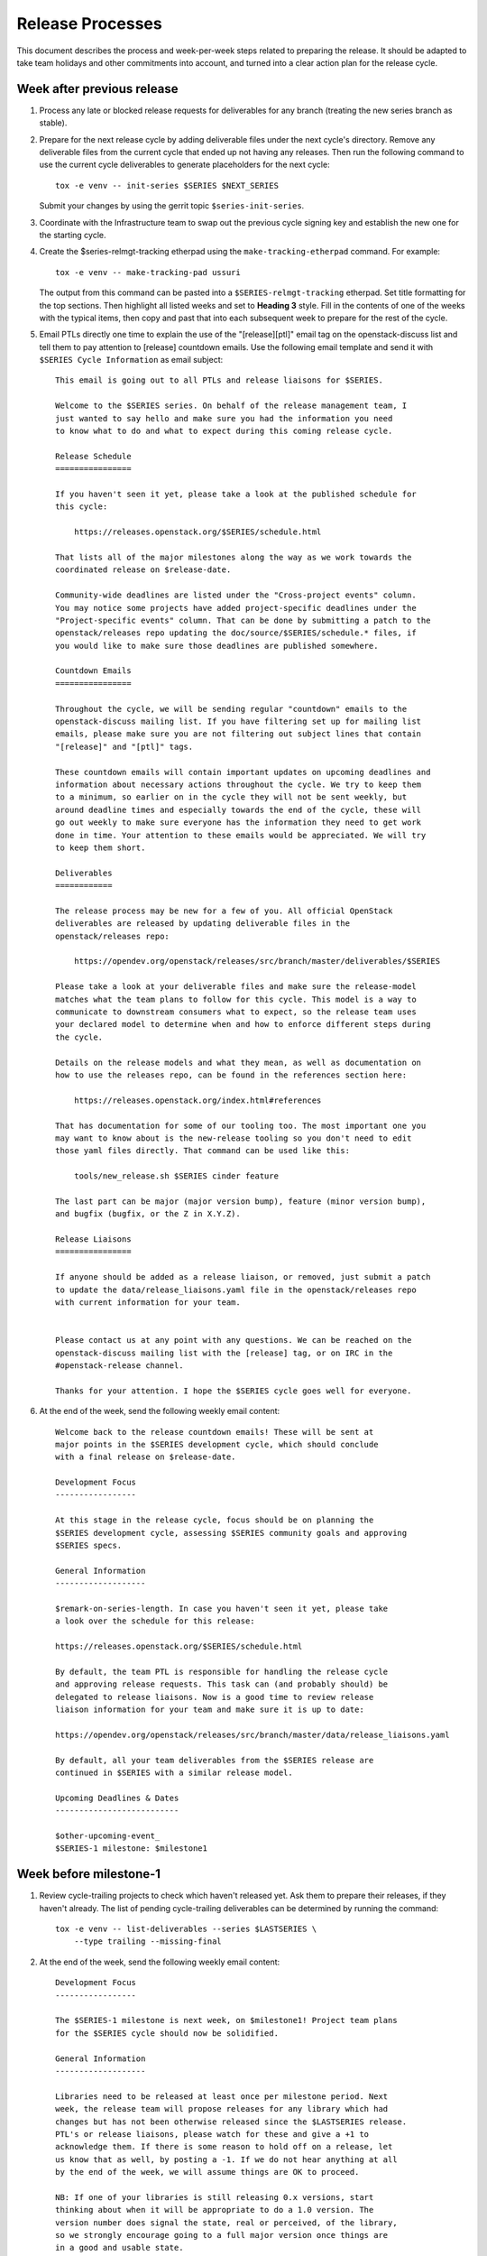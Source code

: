 ===================
 Release Processes
===================

This document describes the process and week-per-week steps related to
preparing the release. It should be adapted to take team holidays and
other commitments into account, and turned into a clear action plan for
the release cycle.

Week after previous release
===========================

#. Process any late or blocked release requests for deliverables
   for any branch (treating the new series branch as stable).

#. Prepare for the next release cycle by adding deliverable files under the
   next cycle's directory. Remove any deliverable files from the current cycle
   that ended up not having any releases. Then run the following command to use
   the current cycle deliverables to generate placeholders for the next cycle::

      tox -e venv -- init-series $SERIES $NEXT_SERIES


   Submit your changes by using the gerrit topic ``$series-init-series``.

#. Coordinate with the Infrastructure team to swap out the previous cycle
   signing key and establish the new one for the starting cycle.

#. Create the $series-relmgt-tracking etherpad using the
   ``make-tracking-etherpad`` command.
   For example::

       tox -e venv -- make-tracking-pad ussuri

   The output from this command can be pasted into a
   ``$SERIES-relmgt-tracking`` etherpad. Set title formatting for the top
   sections. Then highlight all listed weeks and set to **Heading 3** style.
   Fill in the contents of one of the weeks with the typical items, then copy
   and past that into each subsequent week to prepare for the rest of the
   cycle.

#. Email PTLs directly one time to explain the use of the "[release][ptl]"
   email tag on the openstack-discuss list and tell them to pay attention
   to [release] countdown emails. Use the following email template and
   send it with ``$SERIES Cycle Information`` as email subject::

    This email is going out to all PTLs and release liaisons for $SERIES.

    Welcome to the $SERIES series. On behalf of the release management team, I
    just wanted to say hello and make sure you had the information you need
    to know what to do and what to expect during this coming release cycle.

    Release Schedule
    ================

    If you haven't seen it yet, please take a look at the published schedule for
    this cycle:

        https://releases.openstack.org/$SERIES/schedule.html

    That lists all of the major milestones along the way as we work towards the
    coordinated release on $release-date.

    Community-wide deadlines are listed under the "Cross-project events" column.
    You may notice some projects have added project-specific deadlines under the
    "Project-specific events" column. That can be done by submitting a patch to the
    openstack/releases repo updating the doc/source/$SERIES/schedule.* files, if
    you would like to make sure those deadlines are published somewhere.

    Countdown Emails
    ================

    Throughout the cycle, we will be sending regular "countdown" emails to the
    openstack-discuss mailing list. If you have filtering set up for mailing list
    emails, please make sure you are not filtering out subject lines that contain
    "[release]" and "[ptl]" tags.

    These countdown emails will contain important updates on upcoming deadlines and
    information about necessary actions throughout the cycle. We try to keep them
    to a minimum, so earlier on in the cycle they will not be sent weekly, but
    around deadline times and especially towards the end of the cycle, these will
    go out weekly to make sure everyone has the information they need to get work
    done in time. Your attention to these emails would be appreciated. We will try
    to keep them short.

    Deliverables
    ============

    The release process may be new for a few of you. All official OpenStack
    deliverables are released by updating deliverable files in the
    openstack/releases repo:

        https://opendev.org/openstack/releases/src/branch/master/deliverables/$SERIES

    Please take a look at your deliverable files and make sure the release-model
    matches what the team plans to follow for this cycle. This model is a way to
    communicate to downstream consumers what to expect, so the release team uses
    your declared model to determine when and how to enforce different steps during
    the cycle.

    Details on the release models and what they mean, as well as documentation on
    how to use the releases repo, can be found in the references section here:

        https://releases.openstack.org/index.html#references

    That has documentation for some of our tooling too. The most important one you
    may want to know about is the new-release tooling so you don't need to edit
    those yaml files directly. That command can be used like this:

        tools/new_release.sh $SERIES cinder feature

    The last part can be major (major version bump), feature (minor version bump),
    and bugfix (bugfix, or the Z in X.Y.Z).

    Release Liaisons
    ================

    If anyone should be added as a release liaison, or removed, just submit a patch
    to update the data/release_liaisons.yaml file in the openstack/releases repo
    with current information for your team.


    Please contact us at any point with any questions. We can be reached on the
    openstack-discuss mailing list with the [release] tag, or on IRC in the
    #openstack-release channel.

    Thanks for your attention. I hope the $SERIES cycle goes well for everyone.

#. At the end of the week, send the following weekly email content::

    Welcome back to the release countdown emails! These will be sent at
    major points in the $SERIES development cycle, which should conclude
    with a final release on $release-date.

    Development Focus
    -----------------

    At this stage in the release cycle, focus should be on planning the
    $SERIES development cycle, assessing $SERIES community goals and approving
    $SERIES specs.

    General Information
    -------------------

    $remark-on-series-length. In case you haven't seen it yet, please take
    a look over the schedule for this release:

    https://releases.openstack.org/$SERIES/schedule.html

    By default, the team PTL is responsible for handling the release cycle
    and approving release requests. This task can (and probably should) be
    delegated to release liaisons. Now is a good time to review release
    liaison information for your team and make sure it is up to date:

    https://opendev.org/openstack/releases/src/branch/master/data/release_liaisons.yaml

    By default, all your team deliverables from the $SERIES release are
    continued in $SERIES with a similar release model.

    Upcoming Deadlines & Dates
    --------------------------

    $other-upcoming-event_
    $SERIES-1 milestone: $milestone1


Week before milestone-1
=======================

#. Review cycle-trailing projects to check which haven't released yet.
   Ask them to prepare their releases, if they haven't already. The list
   of pending cycle-trailing deliverables can be determined by running
   the command::

     tox -e venv -- list-deliverables --series $LASTSERIES \
         --type trailing --missing-final

#. At the end of the week, send the following weekly email content::

    Development Focus
    -----------------

    The $SERIES-1 milestone is next week, on $milestone1! Project team plans
    for the $SERIES cycle should now be solidified.

    General Information
    -------------------

    Libraries need to be released at least once per milestone period. Next
    week, the release team will propose releases for any library which had
    changes but has not been otherwise released since the $LASTSERIES release.
    PTL's or release liaisons, please watch for these and give a +1 to
    acknowledge them. If there is some reason to hold off on a release, let
    us know that as well, by posting a -1. If we do not hear anything at all
    by the end of the week, we will assume things are OK to proceed.

    NB: If one of your libraries is still releasing 0.x versions, start
    thinking about when it will be appropriate to do a 1.0 version. The
    version number does signal the state, real or perceived, of the library,
    so we strongly encourage going to a full major version once things are
    in a good and usable state.

    Upcoming Deadlines & Dates
    --------------------------

    $SERIES-1 milestone: $milestone1


Milestone-1
===========

#. Ensure that all trailing projects have been branched for the previous
   series.

   - List unbranched projects using::

       tools/list_unbranched_projects.sh

   - Propose a patch to branch the missing ones.

#. Propose autoreleases for cycle-with-intermediary libraries which
   did not release since the previous release.

   - List them using::

       tox -e venv -- \
            list-deliverables \
                --unreleased \
                --model cycle-with-intermediary \
                --type client-library \
                --type library
       > /tmp/deliverables.log

   - Edit the generated file (``/tmp/deliverables.log``) to remove tox's logs.

   - Generate release requests for all cycle-with-intermediary libraries
     which had changes, but did not release since the previous release.

     .. warning::

        ``process_auto_releases`` will ask you to enter a topic for the patches.
        Please use ``$series-milestone-1`` as topic.

     For this, run (c.f `tools/process_auto_releases.sh
     <https://releases.openstack.org/reference/using.html#tools-process-auto-releases-sh>`__)::

       tools/process_auto_releases.sh $SERIES $(cat /tmp/deliverables.log)

     That patch will be used as a base to communicate with the team: if
     a team wants to wait for a specific patch to make it to the library,
     someone from the team can -1 the patch to have it held, or update
     that patch with a different commit SHA.

     Here is an example of milestone 1 generated for Wallaby:

     https://review.opendev.org/q/topic:%22w1-c-w-i%22


   - Between Tuesday and Thursday, merge as soon as possible the patches that
     get +1 from the PTL or the release liaison.

   - On the Friday, merge patches that did not get any feedback from PTL or
     release liaison. Discuss standing -1s to see if they should be granted
     an exception and wait until next week.

#. To catch if there are acl issues in newly created repositories,
   run tools/aclissues.py to detect potential leftovers in Gerrit ACLs
   allowing official deliverables to be directly tagged or branched without
   going through openstack/releases. You need to specify the location
   of up-to-date checkouts for the governance and the project-config
   repositories. For example::

     tools/aclissues.py ../project-config ../governance

   If the tool reports any violation, you can re-run it with ``--patch`` to
   generate needed changes in ../project-config to align ACLs with governance,
   and propose the changes for review.

#. At the end of the week, send the following weekly email content::

    Development Focus
    -----------------

    We are now past the $SERIES-1 milestone. Teams should now be focused on
    feature development and completion of release cycle goals [0].

    [0] https://governance.openstack.org/tc/goals/selected/$SERIES/index.html

    General Information
    -------------------

    Our next milestone in this development cycle will be $SERIES-2, on
    $milestone2. This milestone is when we freeze the list of deliverables
    that will be included in the $SERIES final release, so if you plan to
    introduce new deliverables in this release, please propose a change to
    add an empty deliverable file in the deliverables/$SERIES directory of
    the openstack/releases repository.

    Now is also generally a good time to look at bugfixes that were
    introduced in the master branch that might make sense to be backported
    and released in a stable release.

    If you have any question around the OpenStack release process, feel free
    to ask on this mailing-list or on the #openstack-release channel on IRC.

    Upcoming Deadlines & Dates
    --------------------------

    $SERIES-2 Milestone: $milestone2


Week after milestone-1
======================

#. Review any remaining milestone-1 exceptions


Between Milestone-1 and Milestone-2
===================================

#. Send the following weekly email content::

    Development Focus
    -----------------

    The $SERIES-2 milestone will happen in next month, on $milestone2.
    $SERIES-related specs should now be finalized so that teams can move
    to implementation ASAP. Some teams observe specific deadlines on
    the second milestone (mostly spec freezes): please refer to
    https://releases.openstack.org/$SERIES/schedule.html for details.

    General Information
    -------------------

    Please remember that libraries need to be released at least once per
    milestone period. At milestone 2, the release team will propose releases
    for any library that has not been otherwise released since milestone 1.

    Other non-library deliverables that follow the cycle-with-intermediary
    release model should have an intermediary release before milestone-2.
    Those who haven't will be proposed to switch to the cycle-with-rc model,
    which is more suited to deliverables that are released only once per cycle.

    At milestone-2 we also freeze the contents of the final release. If you
    have a new deliverable that should be included in the final release, you
    should make sure it has a deliverable file in:
    https://opendev.org/openstack/releases/src/branch/master/deliverables/$series
    You should request a beta release (or intermediary release) for those new
    deliverables by milestone-2. We understand some may not be quite ready
    for a full release yet, but if you have something minimally viable to
    get released it would be good to do a 0.x release to exercise the release
    tooling for your deliverables. See the MembershipFreeze description for
    more details: https://releases.openstack.org/$SERIES/schedule.html#$S-mf

    Finally, now may be a good time for teams to check on any stable
    releases that need to be done for your deliverables. If you have
    bugfixes that have been backported, but no stable release getting
    those. If you are unsure what is out there committed but not released,
    in the openstack/releases repo, running the command
    "tools/list_stable_unreleased_changes.sh <cycle_name>" gives a nice report.

    Upcoming Deadlines & Dates
    --------------------------

    $SERIES-2 Milestone: $milestone2


Week before Milestone-2
=======================

#. Ahead of MembershipFreeze, run ``governance_consistency.py``::

     python3 tools/governance_consistency.py $series $project_yaml_file

   This tool will list all inconsistencies between the deliverables described
   in the governance's reference "projects.yaml" file and the deliverables
   defined in the $series directory or the _independent directory.
   There should ideally be none.

   For deliverables defined in governance but not in deliverable files,
   they should either be tagged as a release management exception if they do
   not need to be released (see ``release-management`` key in the governance
   projects.yaml file) or an empty deliverable file should be added to the
   series so that we can properly track it. Leftovers are considered too young
   to be released in the next release and will be reconsidered at the next
   cycle.

   For deliverables defined in deliverable files but not in (active)
   governance, their deliverable file should generally be removed from the
   $series directory, or marked release-model:abandoned if present in the
   _independent directory.

#. Send the following weekly email content::

    Development Focus
    -----------------

    The $SERIES-2 milestone is next week, on $milestone2! $SERIES-related
    specs should now be finalized so that teams can move to implementation
    ASAP. Some teams observe specific deadlines on the second milestone
    (mostly spec freezes): please refer to
    https://releases.openstack.org/$SERIES/schedule.html for details.

    General Information
    -------------------

    Libraries need to be released at least once per milestone period. Next
    week, the release team will propose releases for any library that has not
    been otherwise released since milestone 1. PTL's and release liaisons,
    please watch for these and give a +1 to acknowledge them. If there is
    some reason to hold off on a release, let us know that as well. A +1
    would be appreciated, but if we do not hear anything at all by the end
    of the week, we will assume things are OK to proceed.

    Remember that non-library deliverables that follow the
    cycle-with-intermediary release model should have an intermediary
    release before milestone-2. Those who haven't will be proposed to switch
    to the cycle-with-rc model, which is more suited to deliverables that
    are released only once per cycle.

    Next week is also the deadline to freeze the contents of the final
    release. All new '$SERIES' deliverables need to have a deliverable file
    in https://opendev.org/openstack/releases/src/branch/master/deliverables
    and need to have done a release by milestone-2.

    Changes proposing those deliverables for inclusion in $SERIES have been
    posted, please update them with an actual release request before the
    milestone-2 deadline if you plan on including that deliverable in $SERIES,
    or -1 if you need one more cycle to be ready.

    Upcoming Deadlines & Dates
    --------------------------

    $SERIES-2 Milestone: $milestone2


Milestone-2
===========

#. Generate a list of all cycle-with-intermediary libraries which did not
   release since the YYYY-MM-DD date of milestone-1. For this, run::

     tox -e venv -- \
        list-deliverables \
            --unreleased-since YYYY-MM-DD \
            --model cycle-with-intermediary \
            --type client-library \
            --type library \
     > /tmp/deliverables.log

   Then, edit the generated file to remove tox's logs.

   Generate release requests for all cycle-with-intermediary libraries
   which had changes, but did not release since milestone-1.

   .. warning::

      ``process_auto_releases`` will ask you to enter a topic for the patches.
      Please use ``$series-milestone-2`` as topic.

   For this, run (c.f `tools/process_auto_releases.sh
   <https://releases.openstack.org/reference/using.html#tools-process-auto-releases-sh>`__)::

     tools/process_auto_releases.sh $SERIES $(cat /tmp/deliverables.log)

   That patch will be used as a base to communicate with the team:
   if a team wants to wait for a specific patch to make it to the library,
   someone from the team can -1 the patch to have it held, or update
   that patch with a different commit SHA.

   Here is an example of milestone 2 generated for Wallaby:

   https://review.opendev.org/q/topic:%22w2-c-w-i%22

#. To catch if there are acl issues in newly created repositories,
   run ``tools/aclissues.py`` to detect potential leftovers in Gerrit ACLs
   allowing official deliverables to be directly tagged or branched without
   going through openstack/releases. You need to specify the location
   of up-to-date checkouts for the governance and the project-config
   repositories. For example::

     tools/aclissues.py ../project-config ../governance

   If the tool reports any violation, you can re-run it with ``--patch`` to
   generate needed changes in ../project-config to align ACLs with governance,
   and propose the changes for review.

#. Send the following weekly email content::

    Development Focus
    -----------------

    We are now past the $SERIES-2 milestone, and entering the last development
    phase of the cycle. Teams should be focused on implementing planned work
    for the cycle.

    Now is a good time to review those plans and reprioritize anything if
    needed based on the what progress has been made and what looks realistic
    to complete in the next few weeks.

    General Information
    -------------------

    Looking ahead to the end of the release cycle, please be aware of the
    feature freeze dates. Those vary depending on deliverable type:

    * General libraries (except client libraries) need to have their last
      feature release before Non-client library freeze ($nclfreeze). Their
      stable branches are cut early.

    * Client libraries (think python-*client libraries) need to have their
      last feature release before Client library freeze ($milestone3)

    * Deliverables following a cycle-with-rc model (that would be most
      services) observe a Feature freeze on that same date, $milestone3.
      Any feature addition beyond that date should be discussed on the
      mailing-list and get PTL approval. After feature freeze, cycle-with-rc
      deliverables need to produce a first release candidate (and a stable
      branch) before RC1 deadline ($rc1-deadline)

    * Deliverables following cycle-with-intermediary model can release as
      necessary, but in all cases before Final RC deadline ($final-rc-deadline)

    Upcoming Deadlines & Dates
    --------------------------

    Non-client library freeze: $nclfreeze (R-6 week)
    Client library freeze: $milestone3 (R-5 week)
    Ussuri-3 milestone: $milestone3 (R-5 week)
    $other-upcoming-event


Week after Milestone-2
======================

#. Review any remaining milestone-2 exceptions

#. Plan the next release cycle schedule based on the number of desired weeks or
   by making sure the cycle ends within a few weeks of the next developer
   event. Using the Monday of the close of the last cycle, and the
   Monday of the planned last week of the new cycle, use the tool
   ``tools/list_weeks.py`` to generate the release schedule YAML file.
   For example::

        ./tools/list_weeks.py t 2019-04-15 2019-10-16

   The generated output can be used to set up the schedule similar to what was
   done for the `Ussuri release <https://review.opendev.org/#/c/679822/>`_.


Between Milestone-2 and Milestone-3
===================================

#. Generate a list of intermediary-released service deliverables that have
   not done a release in this cycle yet. For this, use::

     tox -e venv -- list-deliverables --unreleased \
     --model cycle-with-intermediary \
     --type horizon-plugin --type other --type service

   Intermediary-released deliverables that did release only once during
   the last cycle, and have not done a release yet are good candidates to
   switch to the cycle-with-rc model, which is much more suitable for
   deliverables that are only released once per cycle.

   Propose a release model change for all deliverables meeting that criteria.
   PTLs and release liaisons may decide to:

   - immediately release an intermediary release (and -1 the proposed change)
   - confirm the release model change (+1 the proposed change)
   - stay uncertain for this cycle of how many releases will be made, but
     acknowledge that they need to do a release before RC1 (-1 the proposed
     change)

#. Send the following weekly email content::

    General Information
    -------------------

    The following cycle-with-intermediary deliverables have not done any
    intermediary release yet during this cycle. The cycle-with-rc release
    model is more suited for deliverables that plan to be released only once
    per cycle. As a result, we have proposed[1] to change the release model
    for the following deliverables:

    [ list of deliverables ]

    [1] https://review.opendev.org/#/q/topic:$series-cwi

    PTLs and release liaisons for each of those deliverables can either +1
    the release model change, or propose an intermediary release for that
    deliverable. In absence of answer by the end of R-10 week we'll consider
    that the switch to cycle-with-rc is preferable.

    We also published a proposed release schedule for the upcoming
    $nextseries cycle. Please check out the separate thread:

    [ link to thread ]

    Upcoming Deadlines & Dates
    --------------------------

    Non-client library freeze: $nclfreeze (R-6 week)
    Client library freeze: $milestone3 (R-5 week)
    $SERIES-3 milestone: $milestone3 (R-5 week)
    $other-upcoming-event


R-8 week
========

#. Make sure the next development series name has been added to the
   ``data/series_status.yaml`` file.

#. Send the following weekly email content::

    Development Focus
    -----------------

    We are entering the last weeks of the $series development cycle. From
    now until the final release, we'll send a countdown email like this
    every week.

    It's probably a good time for teams to take stock of their library and
    client work that needs to be completed yet. The non-client library freeze
    is coming up, followed closely by the client lib freeze. Please plan
    accordingly to avoid any last minute rushes to get key functionality in.

    General Information
    -------------------

    Next week is the Extra-ATC freeze, in preparation for elections. All
    contributions to OpenStack are valuable, but some are not expressed as
    Gerrit code changes. Please list active contributors to your project team
    who do not have a code contribution this cycle, and therefore won't
    automatically be considered an Active Technical Contributor and allowed
    to vote. This is done by adding extra-atcs to
    https://opendev.org/openstack/governance/src/branch/master/reference/projects.yaml
    before the Extra-ATC freeze on $extraatc.

    A quick reminder of the upcoming freeze dates. Those vary depending on
    deliverable type:

    * General libraries (except client libraries) need to have their last
    feature release before Non-client library freeze ($nclfreeze). Their
    stable branches are cut early.

    * Client libraries (think python-*client libraries) need to have their
    last feature release before Client library freeze ($milestone3)

    * Deliverables following a cycle-with-rc model (that would be most
    services) observe a Feature freeze on that same date, $milestone3. Any
    feature addition beyond that date should be discussed on the mailing-list
    and get PTL approval. After feature freeze, cycle-with-rc deliverables
    need to produce a first release candidate (and a stable branch) before
    RC1 deadline ($rc1-deadline)

    * Deliverables following cycle-with-intermediary model can release as
    necessary, but in all cases before Final RC deadline ($final-rc-deadline)

    Finally, now is also a good time to start planning what highlights you
    want for your deliverables in the cycle highlights. The deadline to
    submit an initial version for those is set to Feature freeze ($milestone3).

    Background on cycle-highlights:
    http://lists.openstack.org/pipermail/openstack-dev/2017-December/125613.html
    Project Team Guide, Cycle-Highlights:
    https://docs.openstack.org/project-team-guide/release-management.html#cycle-highlights
    knelson [at] openstack.org/diablo_rojo on IRC is available if you need
    help selecting or writing your highlights

    Upcoming Deadlines & Dates
    --------------------------

    Extra-ATC freeze: $extraatc (R-7 week)
    Non-client library freeze: $nclfreeze (R-6 week)
    Client library freeze: $milestone3 (R-5 week)
    $SERIES-3 milestone: $milestone3 (R-5 week)
    $other-upcoming-event


R-7 week (Extra-ATC deadline week)
==================================

#. Notify the Infrastructure team to `generate an artifact signing key`_
   (but not replace the current one yet), and
   begin the attestation process.

   .. _generate an artifact signing key: https://docs.openstack.org/infra/system-config/signing.html#generation

#. Check with the Technical Committee to make sure Python runtimes have been
   determined for the next development cycle and that Zuul job templates have
   been created to include those runtimes.

   The upcoming release deadlines may include the creation of stable branches.
   When that branching is performed, automated patches will be proposed to the
   master branch of those repos to switch them over to the next cycle's job
   template. If the template is not defined yet, those patches will get a Zuul
   error. A recheck of failed patches will clear that up once the template is
   defined, but it is best if any errors can be avoided to make sure the
   patches get approved in a timely manner.

#. Send the following weekly email content::

    Development Focus
    -----------------

    Work on libraries should be wrapping up, in preparation for the various
    library-related deadlines coming up. Now is a good time to make decisions
    on deferring feature work to the next development cycle in order to be
    able to focus on finishing already-started feature work.

    General Information
    -------------------

    We are now getting close to the end of the cycle, and will be gradually
    freezing feature work on the various deliverables that make up the
    OpenStack release.

    This coming week is the deadline for general libraries (except client
    libraries): their last feature release needs to happen before "Non-client
    library freeze" on $nclfreeze. Only bugfixes releases will be allowed
    beyond this point.

    When requesting those library releases, you can also include the
    stable/$series branching request with the review (as an example, see the
    "branches" section here:
    https://opendev.org/openstack/releases/src/branch/master/deliverables/pike/os-brick.yaml#n2

    In the next weeks we will have deadlines for:

    * Client libraries (think python-*client libraries), which need to have
    their last feature release before "Client library freeze" ($milestone3)

    * Deliverables following a cycle-with-rc model (that would be most
    services), which observe a Feature freeze on that same date, $milestone3.
    Any feature addition beyond that date should be discussed on the
    mailing-list and get PTL approval.

    As we are getting to the point of creating stable/$series branches, this
    would be a good point for teams to review membership in their
    $project-stable-maint groups. Once the stable/$series branches are cut
    for a repo, the ability to approve any necessary backports into those
    branches for $series will be limited to the members of that stable team.
    If there are any questions about stable policy or stable team membership,
    please reach out in the #openstack-stable channel.

    Upcoming Deadlines & Dates
    --------------------------

    Non-client library freeze: $nclfreeze (R-6 week)
    Client library freeze: $milestone3 (R-5 week)
    $SERIES-3 milestone: $milestone3 (R-5 week)
    Cycle Highlights Due: $milestone3 (R-5 week)
    $series final release: $release-date
    $other-upcoming-event


R-6 week (Final Library Release deadline)
=========================================

#. Propose autoreleases for cycle-with-intermediary libraries (excluding
   client libraries) which had commits that have not been included in a
   release.

   - List them using::

      ./tools/list_library_unreleased_changes.sh > /tmp/cwiff.log

   - Clean the generated list to keep projects names only.

   - Generate the patches by using ``process_auto_releases``::

      ./tools/process_auto_releases.sh $SERIES $(cat /tmp/cwiff.log)

     .. warning::

        ``process_auto_releases`` will ask you to enter a topic for the patches.
        Please use ``$series-final-non-client-libs`` as topic.

   - That patch will be used as a base to communicate with the
     team: if a team wants to wait for a specific patch to make it to the
     library, someone from the team can -1 the patch to have it held, or update
     that patch with a different commit SHA.

     .. note::

      At this point, we want *all* changes in the deliverables, to ensure
      that we have CI configuration up to date when the stable branch
      is created later.

   - Allow the ``stable/$series`` branch to be requested with each library
     final release if they know they are ready. Do not require branching at
     this point in case of critical issues requiring another approved release
     past the freeze date.

   - Between Tuesday and Thursday, merge as soon as possible the patches that
     get +1 from the PTL or the release liaison.

   - On the Friday, merge patches that did not get any feedback from PTL or
     release liaison. Discuss standing -1s to see if they should be granted
     an exception and wait until next week.

#. Update the feature list and allowed stable branch names in
   devstack-gate for the new stable branch. For
   example, https://review.opendev.org/715272/

#. At the end of the week, send weekly email content preparing for R-5 week::

    Development Focus
    -----------------

    We are getting close to the end of the $series cycle! Next week on
    $milestone3 is the $series-3 milestone, also known as feature freeze.
    It's time to wrap up feature work in the services and their client
    libraries, and defer features that won't make it to the $next-series cycle.

    General Information
    -------------------

    This coming week is the deadline for client libraries: their last feature
    release needs to happen before "Client library freeze" on $milestone3.
    Only bugfix releases will be allowed beyond this point.

    When requesting those library releases, you can also include the
    stable/$series branching request with the review. As an example, see the
    "branches" section here:
    https://opendev.org/openstack/releases/src/branch/master/deliverables/pike/os-brick.yaml#n2

    $milestone3 is also the deadline for feature work in all OpenStack
    deliverables following the cycle-with-rc model. To help those projects
    produce a first release candidate in time, only bugfixes should be allowed
    in the master branch beyond this point. Any feature work past that deadline
    has to be raised as a Feature Freeze Exception (FFE) and approved by the
    team PTL.

    Finally, feature freeze is also the deadline for submitting a first version
    of your cycle-highlights. Cycle highlights are the raw data that helps shape
    what is communicated in press releases and other release activity at the
    end of the cycle, avoiding direct contacts from marketing folks. See
    https://docs.openstack.org/project-team-guide/release-management.html#cycle-highlights
    for more details.

    Upcoming Deadlines & Dates
    --------------------------

    $series-3 milestone (feature freeze): $milestone3 (R-5 week)
    RC1 deadline: $rc1-deadline (R-3 week)
    Final RC deadline: $final-rc-deadline (R-1 week)
    Final $SERIES release: $release-date
    $other-upcoming-event


R-5 week (Milestone-3)
======================

#. Process any remaining library freeze exception.

#. Early in the week, email openstack-discuss list to remind PTLs that
   cycle-highlights are due this week so that they can be included in
   release marketing preparations.

#. Propose autoreleases (``process_auto_releases``) for
   ``cycle-with-intermediary`` client libraries which had commits that have
   not been included in a release.

   - List them using::

      ./tools/list_client_library_unreleased_changes.sh

     .. warning::

        ``process_auto_releases`` will ask you to enter a topic for the patches.
        Please use ``$series-milestone-3`` as topic.

   - That patch will be used as a base
     to communicate with the team: if a team wants to wait for a specific patch
     to make it to the library, someone from the team can -1 the patch to have
     it held, or update that patch with a different commit SHA.

   - Allow the ``stable/$series`` branch to be requested with each client
     library final release if they know they are ready. Do not require
     branching at this point in case of critical issues requiring another
     approved release past the freeze date.

   - Between Tuesday and Thursday, merge as soon as possible the patches that
     get +1 from the PTL or the release liaison.

   - On the Friday, merge patches that did not get any feedback from PTL or
     release liaison. Discuss standing -1s to see if they should be granted
     an exception and wait until next week.

#. Evaluate any libraries that did not have any change merged over the
   cycle to see if it is time to `transition them to the independent release
   model <https://releases.openstack.org/reference/release_models.html#openstack-related-libraries>`__.

   Note: client libraries (and other libraries strongly tied to another
   deliverable) should generally follow their parent deliverable release
   model, even if they did not have a lot of activity themselves).

   If it is OK to transition them, propose to move the deliverable file to
   the ``_independent`` directory.

   If it is not OK to transition them, propose a new minor release and stable
   branch from HEAD.

   A full list of unreleased ``libraries`` and ``client-libraries`` for the cycle
   can be found with::

     tox -e venv -- list-deliverables --unreleased --type library --type client-library


#. List cycle-with-intermediary deliverables that have not been released yet::

     tox -e venv -- list-deliverables --unreleased \
     --model cycle-with-intermediary \
     --type horizon-plugin --type other --type service

   Send a separate email targeted to teams with such unreleased deliverables
   saying::

    Quick reminder that we'll need a release very soon for a number of
    deliverables following a cycle-with-intermediary release model but which
    have not done *any* release yet in the $series cycle:

    {{list-of-deliverables}}

    Those should be released ASAP, and in all cases before $rc1-deadline, so
    that we have a release to include in the final $series release.

#. On Friday, remind the requirements team to freeze changes to
   ``openstack/requirements`` by applying -2 to all
   open patches. Ensure that reviewers do not approve changes created
   by the proposal bot, but do approve changes for new OpenStack deliverable
   releases.

#. At the end of the week, send weekly email content for R-4 week::

    Development Focus
    -----------------

    We just passed feature freeze! Until release branches are cut, you
    should stop accepting featureful changes to deliverables following the
    cycle-with-rc release model, or to libraries. Exceptions should be
    discussed on separate threads on the mailing-list, and feature freeze
    exceptions approved by the team's PTL.

    Focus should be on finding and fixing release-critical bugs, so that
    release candidates and final versions of the $series deliverables can be
    proposed, well ahead of the final $series release date.

    General Information
    -------------------

    We are still finishing up processing a few release requests, but the
    $series release requirements are now frozen. If new library releases are
    needed to fix release-critical bugs in $series, you must request a
    Requirements Freeze Exception (RFE) from the requirements team before we
    can do a new release to avoid having something released in $series that
    is not actually usable. This is done by posting to the openstack-discuss
    mailing list with a subject line similar to:

            [$PROJECT][requirements] RFE requested for $PROJECT_LIB

    Include justification/reasoning for why a RFE is needed for this lib.
    If/when the requirements team OKs the post-freeze update, we can then
    process a new release.

    A soft String freeze is now in effect, in order to let the I18N team do the
    translation work in good conditions. In Horizon and the various dashboard
    plugins, you should stop accepting changes that modify user-visible
    strings. Exceptions should be discussed on the mailing-list. By
    $rc-final-date this will become a hard string freeze, with no changes
    in user-visible strings allowed.

    Actions
    -------

    stable/$series branches should be created soon for all not-already-branched
    libraries. You should expect 2-3 changes to be proposed for each: a
    .gitreview update, a reno update (skipped for projects not using reno),
    and a tox.ini constraints URL update. Please review those in priority
    so that the branch can be functional ASAP.

    The Prelude section of reno release notes is rendered as the top level
    overview for the release. Any important overall messaging for $series
    changes should be added there to make sure the consumers of your release
    notes see them.

    Finally, if you haven't proposed $series cycle-highlights yet, you are
    already late to the party. Please see $email for details.

    Upcoming Deadlines & Dates
    --------------------------

    RC1 deadline: $rc1-deadline (R-3 week)
    Final RC deadline: $final-rc-deadline (R-1 week)
    Final $SERIES release: $release-date
    $other-upcoming-event


R-4 week
========

#. Process any remaining client library freeze exception.

#. Freeze all cycle-based library releases except for release-critical
   bugs. Independently-released libraries may still be released, but
   constraint or requirement changes will be held until after the freeze
   period.

   .. note::

      Do not release libraries without a link to a message to openstack-discuss
      requesting a requirements RFE and an approval response from that team.

#. Propose ``stable/$series`` branch creation for all client and non-client
   libraries that had not requested it at freeze time.

   - The following command may be used::

      tox -e venv -- propose-library-branches --include-clients

     .. warning::

        Please use ``$series-table-branches`` as gerrit topic.

   - That patch will be used as a base
     to communicate with the team: if a team wants to wait for a specific patch
     to make it to the library, someone from the team can -1 the patch to have
     it held, or update that patch with a different commit SHA.

   - On the Friday, merge patches that did not get any feedback from PTL or
     release liaison. Discuss standing -1s to see if they should be granted
     an exception and wait until next week.

#. List cycle-with-intermediary deliverables that have not been refreshed in
   the last 2 months. For this, use the following command, with YYYY-MM-DD
   being the day two months ago::

     tox -e venv -- list-deliverables --unreleased-since YYYY-MM-DD
     --model cycle-with-intermediary \
     --type horizon-plugin --type other --type service

   Send a separate email targeted to teams with such old deliverables
   saying::

    Quick reminder that for deliverables following the cycle-with-intermediary
    model, the release team will use the latest $series release available on
    release week.

    The following deliverables have done a $series release, but it was not
    refreshed in the last two months:

     {{list_of_deliverables}}

    You should consider making a new one very soon, so that we don't use an
    outdated version for the final release.

#. At the end of the week, send weekly email content preparing for R-3 week::

    Development Focus
    -----------------

    The Release Candidate (RC) deadline is next Thursday, $rc1-deadline. Work
    should be focused on fixing any release-critical bugs.

    General Information
    -------------------

    All deliverables released under a cycle-with-rc model should have a first
    release candidate by the end of the week, from which a stable/$series
    branch will be cut. This branch will track the $series release.

    Once stable/$series has been created, the master branch will be ready to
    switch to $next-series development. While the master branch will no longer
    be feature-frozen, please prioritize any work necessary for completing
    $series plans.  Release-critical bugfixes will need to be merged in the
    master branch first, then backported to the stable/$series branch before
    a new release candidate can be proposed.

    Actions
    -------

    Early in the week, the release team will be proposing RC1 patches for all
    cycle-with-rc projects, using the latest commit from the master branch.
    If your team is ready to go for cutting RC1, please let us know by
    leaving a +1 on these patches.

    If there are still a few more patches needed before RC1, you can -1 the
    patch and update it later in the week with the new commit hash you would
    like to use. Remember, stable/$series branches will be created with this,
    so you will want to make sure you have what you need included to avoid
    needing to backport changes from the master branch (which will
    technically then be $next-series) to this stable branch for any
    additional RCs before the final release.

    The release team will also be proposing releases for any deliverable
    following a cycle-with-intermediary model that has not produced any $series
    release so far.

    Finally, now is a good time to finalize release highlights. Release
    highlights help shape the messaging around the release and make sure that
    your work is properly represented.

    Upcoming Deadlines & Dates
    --------------------------

    RC1 deadline: $rc1-deadline (R-3 week)
    Final RC deadline: $final-rc-deadline (R-1 week)
    Final $SERIES release: $release-date
    $other-upcoming-event


R-3 week (RC1 deadline)
=======================

#. Process any remaining library branching exception.

#. On the Monday, generate release requests for all deliverables
   that have do not have a suitable candidate yet. That includes:

   - cycle-with-intermediary deliverables that have not released yet, for
     which a release should be proposed from HEAD. Stable branch creation
     should be included, unless the deliverable has specified the
     'stable-branch-type: none' option. You can list those using::

       tox -e venv -- list-deliverables --unreleased \
       --model cycle-with-intermediary \
       --type horizon-plugin --type other --type service --type tempest-plugin

   - cycle-with-rc that are not trailing deliverables and that have not done
     a RC1 yet, for which a release should be proposed from HEAD, and include
     stable branch creation. You can list those using::

       tools/list_rc1.sh

   - Generate patches by using ``process_auto_releases``.

     .. warning::

        ``process_auto_releases`` will ask you to enter a topic for the patches.
        Please use ``$series-rc1-deadline`` as topic.

   - Those patches will be used as a base to communicate with the team:
     if a team wants to wait for a specific patch to make it to the release,
     someone from the team can -1 the patch to have it held, or update
     that patch with a different commit SHA.

   - Between Tuesday and Thursday, merge as soon as possible the patches that
     get +1 from the PTL or the release liaison.

   - By EOD Thursday, ideally we would want a +1 from the PTL and/or
     release liaison to indicate approval. However we will consider the
     absence of -1 or otherwise negative feedback as an indicator that the
     automatically proposed patches can be approved.

   - On the Friday, merge patches that did not get any feedback from PTL or
     release liaison. Discuss standing -1s to see if they should be granted
     an exception and wait until next week.

#. At the end of the week, send weekly email content preparing for R-2 week::

    Development Focus
    -----------------

    At this point we should have release candidates (RC1 or recent intermediary
    release) for all the $series deliverables. Teams should be working on any
    release-critical bugs that would require another RC or intermediary release
    before the final release.

    Actions
    -------

    Early in the week, the release team will be proposing stable/$series branch
    creation for all deliverables that have not branched yet, using the latest
    available $series release as the branch point. If your team is ready to go
    for creating that branch, please let us know by leaving a +1 on these
    patches.

    If you would like to wait for another release before branching, you can -1
    the patch and update it later in the week with the new release you would
    like to use. By the end of the week the release team will merge those
    patches though, unless an exception is granted.

    Once stable/$series branches are created, if a release-critical bug is
    detected, you will need to fix the issue in the master branch first, then
    backport the fix to the stable/$series branch before releasing out of the
    stable/$series branch.

    After all of the cycle-with-rc projects have branched we will branch
    devstack, grenade, and the requirements repos. This will effectively open
    them up for $next-series development, though the focus should still be on
    finishing up $series until the final release.

    For projects with translations, watch for any translation patches coming
    through and merge them quickly. A new release should be produced so that
    translations are included in the final $series release.

    Finally, now is a good time to finalize release notes. In particular,
    consider adding any relevant "prelude" content. Release notes are
    targetted for the downstream consumers of your project, so it would be
    great to include any useful information for those that are going to pick
    up and use or deploy the $series version of your project.

    Upcoming Deadlines & Dates
    --------------------------

    Final RC deadline: $final-rc-deadline (R-1 week)
    Final $SERIES release: $release-date
    $other-upcoming-event


R-2 week
========

#. Process any standing RC1 deadline exceptions.

#. On the Monday, generate stable branches for all cycle deliverables that
   are still missing one.

   - You can list those using::

         tox -e venv -- list-deliverables --no-stable-branch --cycle-based-no-trailing

     .. warning::

        Please use ``$series-missing-stable-branches`` as gerrit topic.

   - Those patches will be used as a base to communicate with the team:
     if a team wants to wait and make another release before the branch is
     cut, someone from the team can -1 the patch to have it held, or update
     that patch to include another release and stable branch point.

   - Between Tuesday and Thursday, merge as soon as possible the patches that
     get +1 from the PTL or the release liaison.

   - On the Friday, merge patches that did not get any feedback from PTL or
     release liaison. Discuss standing -1s to see if they should be granted
     an exception and wait until next week.

#. After all the projects enabled in devstack by default have been branched,
   we can engage with the QA, I18n and Requirements PTLs to finalize the
   stable branch setup:

   .. note::

      Information about PTLs could be easily retrieved either from the
      `governance project
      <https://opendev.org/openstack/governance/src/branch/master/reference/projects.yaml>`__
      or from the `release project
      <https://opendev.org/openstack/releases/src/branch/master/data/release_liaisons.yaml>`__.

   - Remind the QA PTL to manage their release duties
     (c.f https://wiki.openstack.org/wiki/QA/releases).

     .. note::

        More examples about the QA team's patches during the ussuri cycle are
        available here https://review.opendev.org/#/q/topic:qa-ussuri-release

     .. note::

        As soon as grenade is updated for the new branch (see the RC1
        instructions that follow), projects without stable branches may
        start seeing issues with their grenade jobs because without the
        stable branch the branch selection will cause the jobs to run
        master->master instead of previous->master. At the end of Ocata
        this caused trouble for the Ironic team, for example.

   - Remind the I18n PTL to update the translation tools for the new stable
     series.

   - Ensure that all cycle-with-rc projects have their branches created.
     This could be done by using ``tox -e venv -- list-deliverables
     --model cycle-with-rc --no-stable-branch`` where a non empty list mean
     that some projects are missing a stable branch and a patch proposed
     to create it.

   - If the previous list is empty then we can remind the requirements
     PTL to propose an update to the deliverable file to create
     the ``stable/$series`` branch for ``openstack/requirements`` and then
     remind to him to announce that the requirements freeze is lifted
     from master.

     .. note::

       The requirements team expect for an empty output of::

           tox -e venv -- list-deliverables --no-stable-branch --cycle-based-no-trailing

     .. note::

         We wait until after the other projects have branched to
         create the branch for requirements because tests for the stable
         branches of those projects will fall back to using the master
         branch of requirements until the same stable branch is created,
         but if the branch for the requirements repo exists early the
         changes happening in master on the other projects will not use it
         and we can have divergence between the requirements being tested
         and being declared as correct.

#. Ensure that all projects that are publishing release notes have the
   notes link included in their deliverable file. This is done by running
   the command::

     tools/add_release_note_links.sh $series

   Then submit the updated deliverable files in one patch to update the
   docs.

   Example given: https://review.opendev.org/#/c/723540/

#. Let cycle-with-rc projects iterate on RCs as needed. The final release
   candidate for each project needs to be prepared at least one week before
   the final release date.

   .. note::

      Try to avoid creating more than 3 release candidates so we are not
      creating candidates that consumers are then trained to ignore. Each
      release candidate should be kept for at least 1 day, so if there is a
      proposal to create RCx but clearly a reason to create another one,
      delay RCX to include the additional patches. Teams that know they will
      need additional release candidates can submit the requests and mark
      them WIP until actually ready, so the release team knows that more
      candidates are coming.

#. At the end of the week, send weekly email content preparing for R-1 week::

    Development Focus
    -----------------

    We are on the final mile of the $series development cycle!

    Remember that the $series final release will include the latest release
    candidate (for cycle-with-rc deliverables) or the latest intermediary
    release (for cycle-with-intermediary deliverables) available.

    $final-rc-deadline is the deadline for final $series release candidates
    as well as any last cycle-with-intermediary deliverables. We will then
    enter a quiet period until we tag the final release on $release-date.
    Teams should be prioritizing fixing release-critical bugs, before that
    deadline.

    Otherwise it's time to start planning the $next-series development cycle,
    including discussing Forum and PTG sessions content, in preparation of
    $other-upcoming-event.

    Actions
    -------

    Watch for any translation patches coming through on the stable/$series
    branch and merge them quickly. If you discover a release-critical issue,
    please make sure to fix it on the master branch first, then backport the
    bugfix to the stable/$series branch before triggering a new release.

    Please drop by #openstack-release with any questions or concerns about
    the upcoming release !

    Upcoming Deadlines & Dates
    --------------------------

    Final $SERIES release: $release-date
    $other-upcoming-event


R-1 week (Final RC deadline)
============================

#. Process any remaining stable branching exception.

#. Notify the documentation
   (Technical Writing SIG - https://wiki.openstack.org/wiki/Documentation)
   team that it should be safe to apply
   their process to create the new release series landing pages for
   docs.openstack.org. Their process works better if they wait until
   most of the projects have their stable branches created, but they
   can do the work before the final release date to avoid having to
   synchronize with the release team on that day.

#. On the day before the deadline for final release candidates,
   propose last-minute RCs where needed:

   - Check the list of unreleased changes for cycle-with-rc projects, by
     running the following command in the releases repo working directory::

     $ ./tools/list_rc_updates.sh

   - Propose patches creating a new RC for those that have unreleased
     bugfixes or updated translations. Generate patches by using
     ``process_auto_releases``.

     .. warning::

        ``process_auto_releases`` will ask you to enter a topic for the patches.
        Please use ``$series-final-rc`` as topic.

   - Patches that get a +1 from PTL or release liaison should be approved.
     A -1 will mean that the PTL prefers to wait for a post-release stable
     update. Patches that get no feedback by the deadline should be abandoned.

#. At the end of the week, send weekly email content preparing for R-0 week::

    Development Focus
    -----------------

    We will be releasing the coordinated OpenStack $series release next week,
    on $release-date. Thanks to everyone involved in the $series cycle!

    We are now in pre-release freeze, so no new deliverable will be created
    until final release, unless a release-critical regression is spotted.

    Otherwise, teams attending the PTG in $ptg-location should start to plan
    what they will be discussing there, by creating and filling team etherpads.
    You can access the list of PTG etherpads at:

    http://ptg.openstack.org/etherpads.html

    General Information
    -------------------

    On release day, the release team will produce final versions of
    deliverables following the cycle-with-rc release model, by re-tagging
    the commit used for the last RC.

    A patch doing just that will be proposed. PTLs and release liaisons should
    watch for that final release patch from the release team. While not
    required, we would appreciate having an ack from each team before we
    approve it on the 16th, so that their approval is included in the metadata
    that goes onto the signed tag.

    Upcoming Deadlines & Dates
    --------------------------

    Final $SERIES release: $release-date
    $other-upcoming-event

#. After the email is sent, use ``propose-final-releases`` to tag the
   existing most recent release candidates as the final release for
   projects using the cycle-with-rc model.


R+0 week (Final Release)
========================

#. We are in pre-release freeze. Only release-critical regressions, or
   legal compliance issues, or bugs making it otherwise impossible to install
   and use the software on release day, should be considered by the release
   management team for a pre-release freeze exception. If approved,
   release freeze exceptions should trigger the production of a new RC (or
   cycle-with-intermediary release) and (if needed) a regeneration of the
   final release patch.

#. On release day, approve the final release patch created earlier.

   .. note::

      This needs to happen several hours before the press release
      from the foundation (to give us time to handle failures) but not
      too far in advance (to avoid releasing the day before the press
      release).

#. Once the final patch is proceesed, run the ``missing-releases`` script
   to check for missing tarballs on the release page before the announcement::

      tox -e venv -- missing-releases --series $SERIES

   If there are any missing deliverables, fix them.

   .. warning::

      ``process_auto_releases`` will ask you to enter a topic for the patches.
      Please use ``$series-final-missing-deliverables`` as topic.

#. Mark series as released on releases.o.o, by updating
   ``doc/source/$series/index.rst``, ``data\series_status.yaml``,  and
   changing the default series in ``openstack_releases/default.py``..

   See https://review.opendev.org/#/c/727746 for an example.

   .. note::

      This item can be staged as a patch on top of the final release patch.

      The ``next-phase`` date should be set to the first Monday after the
      period declared for the Maintained phase.
      See https://docs.openstack.org/project-team-guide/stable-branches.html#maintenance-phases

#. Send release announcement email to
   ``openstack-announce@lists.openstack.org``, based on
   ``templates/final.txt``. Coordinate the timing of the email with
   the press release from the Foundation staff.

#. Send an email to the openstack-discuss list to point to the official
   release announcement from the previous step, and declare
   ``openstack/releases`` unfrozen for releases on the new series.

